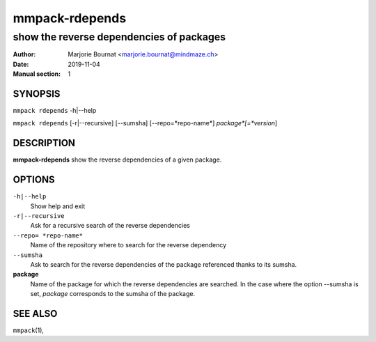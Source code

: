 ===============
mmpack-rdepends
===============

-----------------------------------------
show the reverse dependencies of packages
-----------------------------------------

:Author: Marjorie Bournat <marjorie.bournat@mindmaze.ch>
:Date: 2019-11-04
:Manual section: 1

SYNOPSIS
========

``mmpack rdepends`` -h|--help

``mmpack rdepends`` [-r|--recursive] [--sumsha] [--repo=*repo-name*] *package*[=*version*]

DESCRIPTION
===========
**mmpack-rdepends** show the reverse dependencies of a given package.

OPTIONS
=======
``-h|--help``
  Show help and exit

``-r|--recursive``
  Ask for a recursive search of the reverse dependencies

``--repo= *repo-name*``
  Name of the repository where to search for the reverse dependency

``--sumsha``
  Ask to search for the reverse dependencies of the package referenced thanks to
  its sumsha.

**package**
  Name of the package for which the reverse dependencies are searched. In the
  case where the option --sumsha is set, *package* corresponds to the
  sumsha of the package.


SEE ALSO
========
``mmpack``\(1),
